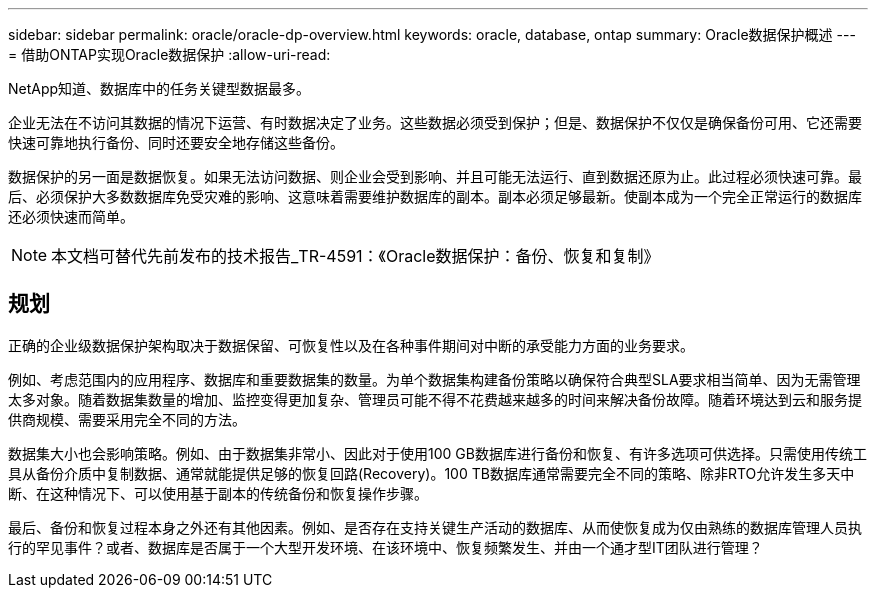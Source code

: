 ---
sidebar: sidebar 
permalink: oracle/oracle-dp-overview.html 
keywords: oracle, database, ontap 
summary: Oracle数据保护概述 
---
= 借助ONTAP实现Oracle数据保护
:allow-uri-read: 


[role="lead"]
NetApp知道、数据库中的任务关键型数据最多。

企业无法在不访问其数据的情况下运营、有时数据决定了业务。这些数据必须受到保护；但是、数据保护不仅仅是确保备份可用、它还需要快速可靠地执行备份、同时还要安全地存储这些备份。

数据保护的另一面是数据恢复。如果无法访问数据、则企业会受到影响、并且可能无法运行、直到数据还原为止。此过程必须快速可靠。最后、必须保护大多数数据库免受灾难的影响、这意味着需要维护数据库的副本。副本必须足够最新。使副本成为一个完全正常运行的数据库还必须快速而简单。


NOTE: 本文档可替代先前发布的技术报告_TR-4591：《Oracle数据保护：备份、恢复和复制》



== 规划

正确的企业级数据保护架构取决于数据保留、可恢复性以及在各种事件期间对中断的承受能力方面的业务要求。

例如、考虑范围内的应用程序、数据库和重要数据集的数量。为单个数据集构建备份策略以确保符合典型SLA要求相当简单、因为无需管理太多对象。随着数据集数量的增加、监控变得更加复杂、管理员可能不得不花费越来越多的时间来解决备份故障。随着环境达到云和服务提供商规模、需要采用完全不同的方法。

数据集大小也会影响策略。例如、由于数据集非常小、因此对于使用100 GB数据库进行备份和恢复、有许多选项可供选择。只需使用传统工具从备份介质中复制数据、通常就能提供足够的恢复回路(Recovery)。100 TB数据库通常需要完全不同的策略、除非RTO允许发生多天中断、在这种情况下、可以使用基于副本的传统备份和恢复操作步骤。

最后、备份和恢复过程本身之外还有其他因素。例如、是否存在支持关键生产活动的数据库、从而使恢复成为仅由熟练的数据库管理人员执行的罕见事件？或者、数据库是否属于一个大型开发环境、在该环境中、恢复频繁发生、并由一个通才型IT团队进行管理？
